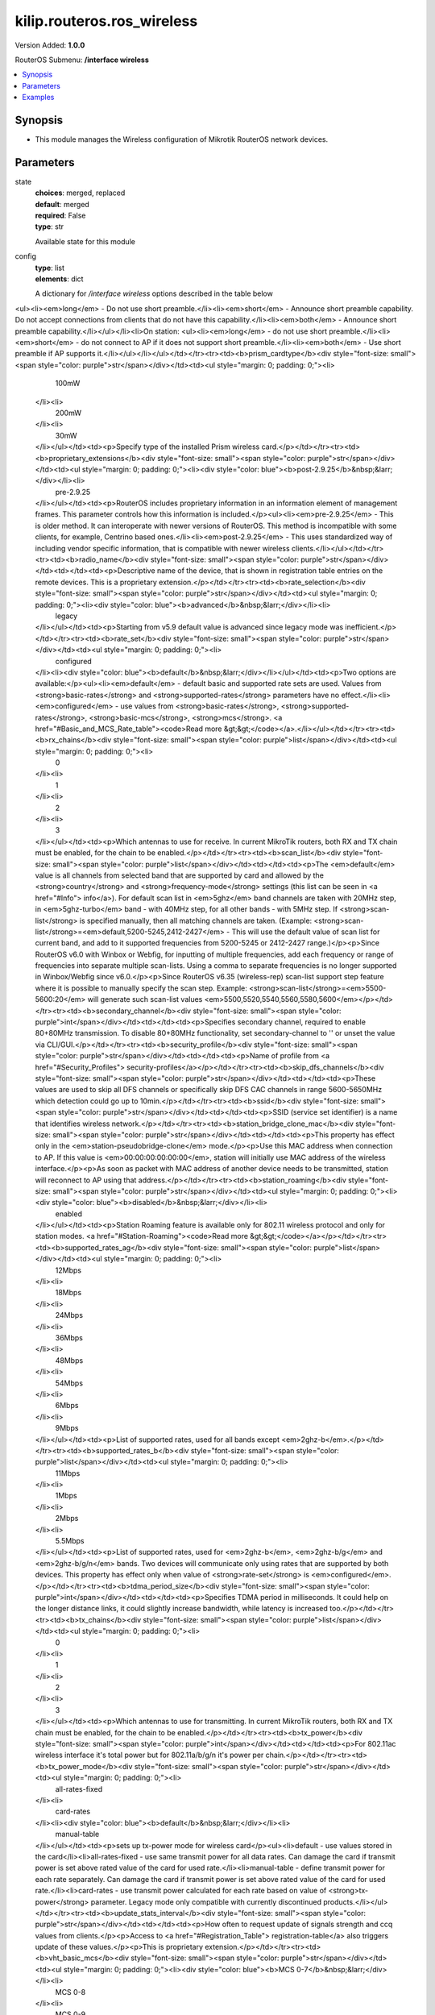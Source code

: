 .. _kilip.routeros.ros_wireless_module

********************************
kilip.routeros.ros_wireless
********************************

Version Added: **1.0.0**

RouterOS Submenu: **/interface wireless**

.. contents::
   :local:
   :depth: 1


Synopsis
--------
-  This module manages the Wireless configuration of Mikrotik RouterOS network devices.


Parameters
----------

state
  | **choices**: merged, replaced
  | **default**: merged
  | **required**: False
  | **type**: str
  Available state for this module

config
  | **type**: list
  | **elements**: dict
  A dictionary for `/interface wireless` options described in the table below

.. raw:: html

    <table border=0 cellpadding=0 class="documentation-table"><tr><th>Name</th><th>Choices/Default</th><th>Description</th></tr><tr><td><b>adaptive_noise_immunity</b><div style="font-size: small"><span style="color: purple">str</span></div></td><td><ul style="margin: 0; padding: 0;"><li>
                              ap-and-client-mode
                            </li><li>
                              client-mode
                            </li><li><div style="color: blue"><b>none</b>&nbsp;&larr;</div></li></ul></td><td><p>This property is only effective for cards based on Atheros chipset.</p></td></tr><tr><td><b>allow_sharedkey</b><div style="font-size: small"><span style="color: purple">str</span></div></td><td><ul style="margin: 0; padding: 0;"><li><div style="color: blue"><b>no</b>&nbsp;&larr;</div></li><li>
                              yes
                            </li></ul></td><td><p>Allow WEP Shared Key clients to connect. Note that no authentication is done for these clients (WEP Shared keys are not compared to anything) - they are just accepted at once (if access list allows that)</p></td></tr><tr><td><b>ampdu_priorities</b><div style="font-size: small"><span style="color: purple">list</span></div></td><td><ul style="margin: 0; padding: 0;"><li>
                              0
                            </li><li>
                              1
                            </li><li>
                              2
                            </li><li>
                              3
                            </li><li>
                              4
                            </li><li>
                              5
                            </li><li>
                              6
                            </li><li>
                              7
                            </li></ul></td><td><p>Frame priorities for which AMPDU sending (aggregating frames and sending using block acknowledgment) should get negotiated and used. Using AMPDUs will increase throughput, but may increase latency, therefore, may not be desirable for real-time traffic (voice, video). Due to this, by default AMPDUs are enabled only for best-effort traffic.</p></td></tr><tr><td><b>amsdu_limit</b><div style="font-size: small"><span style="color: purple">int</span></div></td><td></td><td><p>Max AMSDU that device is allowed to prepare when negotiated. AMSDU aggregation may significantly increase throughput especially for small frames, but may increase latency in case of packet loss due to retransmission of aggregated frame. Sending and receiving AMSDUs will also increase CPU usage.</p></td></tr><tr><td><b>amsdu_threshold</b><div style="font-size: small"><span style="color: purple">int</span></div></td><td></td><td><p>Max frame size to allow including in AMSDU.</p></td></tr><tr><td><b>antenna_gain</b><div style="font-size: small"><span style="color: purple">int</span></div></td><td></td><td><p>Antenna gain in dBi, used to calculate maximum transmit power according to <strong>country</strong> regulations.</p></td></tr><tr><td><b>antenna_mode</b><div style="font-size: small"><span style="color: purple">str</span></div></td><td><ul style="margin: 0; padding: 0;"><li>
                              ant-a
                            </li><li>
                              ant-b
                            </li><li>
                              rxa-txb
                            </li><li>
                              txa-rxb
                            </li></ul></td><td><p>Select antenna to use for transmitting and for receiving</p><ul><li><em>ant-a</em> - use only 'a' antenna</li><li><em>ant-b</em> - use only 'b' antenna</li><li><em>txa-rxb</em> - use antenna 'a' for transmitting, antenna 'b' for receiving</li><li><em>rxa-txb</em> - use antenna 'b' for transmitting, antenna 'a' for receiving</li></ul></td></tr><tr><td><b>area</b><div style="font-size: small"><span style="color: purple">str</span></div></td><td></td><td><p>Identifies group of wireless networks. This value is announced by AP, and can be matched in <a href="#Connect_List"> connect-list</a> by <strong>area-prefix</strong>. This is a proprietary extension.</p></td></tr><tr><td><b>arp</b><div style="font-size: small"><span style="color: purple">str</span></div></td><td><ul style="margin: 0; padding: 0;"><li>
                              disabled
                            </li><li><div style="color: blue"><b>enabled</b>&nbsp;&larr;</div></li><li>
                              proxy-arp
                            </li><li>
                              reply-only
                            </li></ul></td><td><p><a href="https://wiki.mikrotik.com/wiki/Manual:IP/ARP#ARP_Modes" title="Manual:IP/ARP"><code>Read more &gt;&gt;</code></a></p></td></tr><tr><td><b>arp_timeout</b><div style="font-size: small"><span style="color: purple">str</span></div></td><td></td><td><p>ARP timeout is time how long ARP record is kept in ARP table after no packets are received from IP. Value <strong>auto</strong> equals to the value of <strong>arp-timeout</strong> in <strong>/ip settings</strong>, default is 30s</p></td></tr><tr><td><b>band</b><div style="font-size: small"><span style="color: purple">str</span></div></td><td><ul style="margin: 0; padding: 0;"><li>
                              2ghz-b
                            </li><li>
                              2ghz-b/g
                            </li><li>
                              2ghz-b/g/n
                            </li><li>
                              2ghz-onlyg
                            </li><li>
                              2ghz-onlyn
                            </li><li>
                              5ghz-a
                            </li><li>
                              5ghz-a/n
                            </li><li>
                              5ghz-a/n/ac
                            </li><li>
                              5ghz-n/ac
                            </li><li>
                              5ghz-onlyac
                            </li><li>
                              5ghz-onlyn
                            </li></ul></td><td><p>Defines set of used data rates, channel frequencies and widths.</p></td></tr><tr><td><b>basic_rates_ag</b><div style="font-size: small"><span style="color: purple">str</span></div></td><td><ul style="margin: 0; padding: 0;"><li>
                              12Mbps
                            </li><li>
                              18Mbps
                            </li><li>
                              24Mbps
                            </li><li>
                              36Mbps
                            </li><li>
                              48Mbps
                            </li><li>
                              54Mbps
                            </li><li><div style="color: blue"><b>6Mbps</b>&nbsp;&larr;</div></li><li>
                              9Mbps
                            </li></ul></td><td><p>Similar to the <strong>basic-rates-b</strong> property, but used for 5ghz, 5ghz-10mhz, 5ghz-5mhz, 5ghz-turbo, 2.4ghz-b/g, 2.4ghz-onlyg, 2ghz-10mhz, 2ghz-5mhz and 2.4ghz-g-turbo bands.</p></td></tr><tr><td><b>basic_rates_b</b><div style="font-size: small"><span style="color: purple">str</span></div></td><td><ul style="margin: 0; padding: 0;"><li>
                              11Mbps
                            </li><li><div style="color: blue"><b>1Mbps</b>&nbsp;&larr;</div></li><li>
                              2Mbps
                            </li><li>
                              5.5Mbps
                            </li></ul></td><td><p>List of basic rates, used for 2.4ghz-b, 2.4ghz-b/g and 2.4ghz-onlyg bands.</p><p>Client will connect to AP only if it supports all basic rates announced by the AP. AP will establish WDS link only if it supports all basic rates of the other AP.</p><p>This property has effect only in AP modes, and when value of <strong>rate-set</strong> is configured.</p></td></tr><tr><td><b>bridge_mode</b><div style="font-size: small"><span style="color: purple">str</span></div></td><td><ul style="margin: 0; padding: 0;"><li>
                              disabled
                            </li><li><div style="color: blue"><b>enabled</b>&nbsp;&larr;</div></li></ul></td><td><p>Allows to use station-bridge mode. <a href="https://wiki.mikrotik.com/wiki/Manual:Wireless_Station_Modes#Mode_station-bridge" title="Manual:Wireless Station Modes"><code>Read more &gt;&gt;</code></a></p></td></tr><tr><td><b>burst_time</b><div style="font-size: small"><span style="color: purple">int</span></div></td><td></td><td><p>Time in microseconds which will be used to send data without stopping. Note that no other wireless cards in that network will be able to transmit data during burst-time microseconds. This setting is available only for AR5000, AR5001X, and AR5001X+ chipset based cards.</p></td></tr><tr><td><b>channel_width</b><div style="font-size: small"><span style="color: purple">str</span></div></td><td><ul style="margin: 0; padding: 0;"><li>
                              10mhz
                            </li><li>
                              20/40/80/160mhz-Ceeeeeee
                            </li><li>
                              20/40/80/160mhz-XXXXXXXX
                            </li><li>
                              20/40/80/160mhz-eCeeeeee
                            </li><li>
                              20/40/80/160mhz-eeCeeeee
                            </li><li>
                              20/40/80/160mhz-eeeCeeee
                            </li><li>
                              20/40/80/160mhz-eeeeCeee
                            </li><li>
                              20/40/80/160mhz-eeeeeCee
                            </li><li>
                              20/40/80/160mhz-eeeeeeCe
                            </li><li>
                              20/40/80/160mhz-eeeeeeeC
                            </li><li>
                              20/40/80mhz-Ceee
                            </li><li>
                              20/40/80mhz-XXXX
                            </li><li>
                              20/40/80mhz-eCee
                            </li><li>
                              20/40/80mhz-eeCe
                            </li><li>
                              20/40/80mhz-eeeC
                            </li><li>
                              20/40mhz-Ce
                            </li><li>
                              20/40mhz-XX
                            </li><li>
                              20/40mhz-eC
                            </li><li><div style="color: blue"><b>20mhz</b>&nbsp;&larr;</div></li><li>
                              40mhz-turbo
                            </li><li>
                              5mhz
                            </li></ul></td><td><p>Use of extension channels (e.g. Ce, eC etc) allows additional 20MHz extension channels and if it should be located below or above the control (main) channel. Extension channel allows 802.11n devices to use up to 40MHz (802.11ac up to 160MHz) of spectrum in total thus increasing max throughput. Channel widths with XX and XXXX extensions automatically scan for a less crowded control channel frequency based on the number of concurrent devices running in every frequency and chooses the '''C''' - Control channel frequency automatically.</p></td></tr><tr><td><b>comment</b><div style="font-size: small"><span style="color: purple">str</span></div></td><td></td><td><p>Short description of the interface</p></td></tr><tr><td><b>compression</b><div style="font-size: small"><span style="color: purple">str</span></div></td><td><ul style="margin: 0; padding: 0;"><li><div style="color: blue"><b>no</b>&nbsp;&larr;</div></li><li>
                              yes
                            </li></ul></td><td><p>Setting this property to <em>yes</em> will allow the use of the hardware compression. Wireless interface must have support for hardware compression. Connections with devices that do not use compression will still work.</p></td></tr><tr><td><b>country</b><div style="font-size: small"><span style="color: purple">str</span></div></td><td></td><td><p>Limits available bands, frequencies and maximum transmit power for each frequency. Also specifies default value of <strong>scan-list</strong>. Value <em>no_country_set</em> is an FCC compliant set of channels.</p></td></tr><tr><td><b>default_ap_tx_limit</b><div style="font-size: small"><span style="color: purple">int</span></div></td><td></td><td><p>This is the value of <strong>ap-tx-limit</strong> for clients that do not match any entry in the <a href="#Access_List"> access-list</a>. 0 means no limit.</p></td></tr><tr><td><b>default_authentication</b><div style="font-size: small"><span style="color: purple">str</span></div></td><td><ul style="margin: 0; padding: 0;"><li>
                              no
                            </li><li><div style="color: blue"><b>yes</b>&nbsp;&larr;</div></li></ul></td><td><p>For AP mode, this is the value of <strong>authentication</strong> for clients that do not match any entry in the <a href="#Access_List"> access-list</a>. For station mode, this is the value of <strong>connect</strong> for APs that do not match any entry in the <a href="#Connect_List"> connect-list</a></p></td></tr><tr><td><b>default_client_tx_limit</b><div style="font-size: small"><span style="color: purple">int</span></div></td><td></td><td><p>This is the value of <strong>client-tx-limit</strong> for clients that do not match any entry in the <a href="#Access_List"> access-list</a>. 0 means no limit</p></td></tr><tr><td><b>default_forwarding</b><div style="font-size: small"><span style="color: purple">str</span></div></td><td><ul style="margin: 0; padding: 0;"><li>
                              no
                            </li><li><div style="color: blue"><b>yes</b>&nbsp;&larr;</div></li></ul></td><td><p>This is the value of <strong>forwarding</strong> for clients that do not match any entry in the <a href="#Access_List"> access-list</a></p></td></tr><tr><td><b>disable_running_check</b><div style="font-size: small"><span style="color: purple">str</span></div></td><td><ul style="margin: 0; padding: 0;"><li><div style="color: blue"><b>no</b>&nbsp;&larr;</div></li><li>
                              yes
                            </li></ul></td><td><p>When set to <strong>yes</strong> interface will always have running flag. If value is set to <strong>no'</strong>, the router determines whether the card is up and running - for AP one or more clients have to be registered to it, for station, it should be connected to an AP.</p></td></tr><tr><td><b>disabled</b><div style="font-size: small"><span style="color: purple">str</span></div></td><td><ul style="margin: 0; padding: 0;"><li>
                              no
                            </li><li><div style="color: blue"><b>yes</b>&nbsp;&larr;</div></li></ul></td><td><p>Whether interface is disabled</p></td></tr><tr><td><b>disconnect_timeout</b><div style="font-size: small"><span style="color: purple">str</span></div></td><td></td><td><p>This interval is measured from third sending failure on the lowest data rate. At this point 3 * (<strong>hw-retries</strong> + 1) frame transmits on the lowest data rate had failed. During <strong>disconnect-timeout</strong> packet transmission will be retried with <strong>on-fail-retry-time</strong> interval. If no frame can be transmitted successfully during <strong>disconnect-timeout</strong>, the connection is closed, and this event is logged as 'extensive data loss'. Successful frame transmission resets this timer.</p></td></tr><tr><td><b>distance</b><div style="font-size: small"><span style="color: purple">int</span></div></td><td></td><td><p>How long to wait for confirmation of unicast frames (<strong>ACKs</strong>) before considering transmission unsuccessful, or in short <strong>ACK-Timeout</strong>. Distance value has these behaviors:</p><ul><li><em>Dynamic</em> - causes AP to detect and use the smallest timeout that works with all connected clients.</li><li><em>Indoor</em> - uses the default ACK timeout value that the hardware chip manufacturer has set.</li><li><em>Number</em> - uses the input value in formula: ACK-timeout = ((<strong>distance</strong> * 1000) + 299) / 300 us;</li></ul><p>Acknowledgments are not used in Nstreme/NV2 protocols.</p></td></tr><tr><td><b>frame_lifetime</b><div style="font-size: small"><span style="color: purple">int</span></div></td><td></td><td><p>Discard frames that have been queued for sending longer than <strong>frame-lifetime</strong>. By default, when value of this property is 0, frames are discarded only after connection is closed.</p></td></tr><tr><td><b>frequency</b><div style="font-size: small"><span style="color: purple">int</span></div></td><td></td><td><p>Channel frequency value in MHz on which AP will operate.</p><p>Allowed values depend on the selected band, and are restricted by <strong>country</strong> setting and wireless card capabilities. This setting has <strong>no effect</strong> if interface is in any of <strong>station</strong> modes, or in <em>wds-slave</em> mode, or if DFS is active.</p><p><em>Note</em>: If using mode 'superchannel', any frequency supported by the card will be accepted, but on the RouterOS client, any non-standard frequency must be configured in the <a href="#scan-list"> scan-list</a>, otherwise it will not be scanning in non-standard range. In Winbox, scanlist frequencies are in <em>bold</em>, any other frequency means the clients will need scan-list configured.</p></td></tr><tr><td><b>frequency_mode</b><div style="font-size: small"><span style="color: purple">str</span></div></td><td><ul style="margin: 0; padding: 0;"><li>
                              manual-txpower
                            </li><li><div style="color: blue"><b>regulatory-domain</b>&nbsp;&larr;</div></li><li>
                              superchannel
                            </li></ul></td><td><p>Three frequency modes are available:</p><ul><li><em>regulatory-domain</em> - Limit available channels and maximum transmit power for each channel according to the value of <strong>country</strong></li><li><em>manual-txpower</em> - Same as above, but do not limit maximum transmit power.</li><li><em>superchannel</em> - Conformance Testing Mode. Allow all channels supported by the card.</li></ul><p>List of available channels for each band can be seen in <strong>/interface wireless info allowed-channels</strong>. This mode allows you to test wireless channels outside the default scan-list and/or regulatory domain. This mode should only be used in controlled environments, or if you have special permission to use it in your region. Before v4.3 this was called Custom Frequency Upgrade, or Superchannel. Since RouterOS v4.3 this mode is available without special key upgrades to all installations.</p></td></tr><tr><td><b>frequency_offset</b><div style="font-size: small"><span style="color: purple">int</span></div></td><td></td><td><p>Allows to specify offset if the used wireless card operates at a different frequency than is shown in RouterOS, in case a frequency converter is used in the card. So if your card works at 4000MHz but RouterOS shows 5000MHz, set offset to 1000MHz and it will be displayed correctly. The value is in MHz and can be positive or negative.</p></td></tr><tr><td><b>guard_interval</b><div style="font-size: small"><span style="color: purple">str</span></div></td><td><ul style="margin: 0; padding: 0;"><li><div style="color: blue"><b>any</b>&nbsp;&larr;</div></li><li>
                              long
                            </li></ul></td><td><p>Whether to allow use of short guard interval (refer to 802.11n MCS specification to see how this may affect throughput). 'any' will use either short or long, depending on data rate, 'long' will use long.</p></td></tr><tr><td><b>hide_ssid</b><div style="font-size: small"><span style="color: purple">str</span></div></td><td><ul style="margin: 0; padding: 0;"><li><div style="color: blue"><b>no</b>&nbsp;&larr;</div></li><li>
                              yes
                            </li></ul></td><td><ul><li><em>yes</em> - AP does not include SSID in the beacon frames, and does not reply to probe requests that have broadcast SSID.</li><li><em>no</em> - AP includes SSID in the beacon frames, and replies to probe requests that have broadcast SSID.</li></ul><p>This property has an effect only in AP mode. Setting it to <em>yes</em> can remove this network from the list of wireless networks that are shown by some client software. Changing this setting does not improve the security of the wireless network, because SSID is included in other frames sent by the AP.</p></td></tr><tr><td><b>ht_basic_mcs</b><div style="font-size: small"><span style="color: purple">list</span></div></td><td><ul style="margin: 0; padding: 0;"><li>
                              mcs-0
                            </li><li>
                              mcs-1
                            </li><li>
                              mcs-10
                            </li><li>
                              mcs-11
                            </li><li>
                              mcs-12
                            </li><li>
                              mcs-13
                            </li><li>
                              mcs-14
                            </li><li>
                              mcs-15
                            </li><li>
                              mcs-16
                            </li><li>
                              mcs-17
                            </li><li>
                              mcs-18
                            </li><li>
                              mcs-19
                            </li><li>
                              mcs-2
                            </li><li>
                              mcs-20
                            </li><li>
                              mcs-21
                            </li><li>
                              mcs-22
                            </li><li>
                              mcs-23
                            </li><li>
                              mcs-3
                            </li><li>
                              mcs-4
                            </li><li>
                              mcs-5
                            </li><li>
                              mcs-6
                            </li><li>
                              mcs-7
                            </li><li>
                              mcs-8
                            </li><li>
                              mcs-9
                            </li></ul></td><td><p><a href="http://en.wikipedia.org/wiki/IEEE_802.11n-2009#Data_rates">Modulation and Coding Schemes</a> that every connecting client must support. Refer to 802.11n for MCS specification.</p></td></tr><tr><td><b>ht_supported_mcs</b><div style="font-size: small"><span style="color: purple">list</span></div></td><td><ul style="margin: 0; padding: 0;"><li>
                              mcs-0
                            </li><li>
                              mcs-1
                            </li><li>
                              mcs-10
                            </li><li>
                              mcs-11
                            </li><li>
                              mcs-12
                            </li><li>
                              mcs-13
                            </li><li>
                              mcs-14
                            </li><li>
                              mcs-15
                            </li><li>
                              mcs-16
                            </li><li>
                              mcs-17
                            </li><li>
                              mcs-18
                            </li><li>
                              mcs-19
                            </li><li>
                              mcs-2
                            </li><li>
                              mcs-20
                            </li><li>
                              mcs-21
                            </li><li>
                              mcs-22
                            </li><li>
                              mcs-23
                            </li><li>
                              mcs-3
                            </li><li>
                              mcs-4
                            </li><li>
                              mcs-5
                            </li><li>
                              mcs-6
                            </li><li>
                              mcs-7
                            </li><li>
                              mcs-8
                            </li><li>
                              mcs-9
                            </li></ul></td><td><p><a href="http://en.wikipedia.org/wiki/IEEE_802.11n-2009#Data_rates">Modulation and Coding Schemes</a> that this device advertises as supported. Refer to 802.11n for MCS specification.</p></td></tr><tr><td><b>hw_fragmentation_threshold</b><div style="font-size: small"><span style="color: purple">int</span></div></td><td></td><td><p>Specifies maximum fragment size in bytes when transmitted over the wireless medium. 802.11 standard packet (MSDU in 802.11 terminologies) fragmentation allows packets to be fragmented before transmitting over a wireless medium to increase the probability of successful transmission (only fragments that did not transmit correctly are retransmitted). Note that transmission of a fragmented packet is less efficient than transmitting unfragmented packet because of protocol overhead and increased resource usage at both - transmitting and receiving party.</p></td></tr><tr><td><b>hw_protection_mode</b><div style="font-size: small"><span style="color: purple">str</span></div></td><td><ul style="margin: 0; padding: 0;"><li>
                              cts-to-self
                            </li><li><div style="color: blue"><b>none</b>&nbsp;&larr;</div></li><li>
                              rts-cts
                            </li></ul></td><td><p>Frame protection support property <a href="#Frame_protection_support_.28RTS.2FCTS.29"><code>read more &gt;&gt;</code></a></p></td></tr><tr><td><b>hw_protection_threshold</b><div style="font-size: small"><span style="color: purple">int</span></div></td><td></td><td><p>Frame protection support property<a href="#Frame_protection_support_.28RTS.2FCTS.29"><code>read more &gt;&gt;</code></a></p></td></tr><tr><td><b>hw_retries</b><div style="font-size: small"><span style="color: purple">int</span></div></td><td></td><td><p>Number of times sending frame is retried without considering it a transmission failure. Data-rate is decreased upon failure and the frame is sent again. Three sequential failures on the lowest supported rate suspend transmission to this destination for the duration of <strong>on-fail-retry-time</strong>. After that, the frame is sent again. The frame is being retransmitted until transmission success, or until the client is disconnected after <strong>disconnect-timeout</strong>. The frame can be discarded during this time if <strong>frame-lifetime</strong> is exceeded.</p></td></tr><tr><td><b>installation</b><div style="font-size: small"><span style="color: purple">str</span></div></td><td><ul style="margin: 0; padding: 0;"><li><div style="color: blue"><b>any</b>&nbsp;&larr;</div></li><li>
                              indoor
                            </li><li>
                              outdoor
                            </li></ul></td><td><p>Adjusts scan-list to use indoor, outdoor or all frequencies for the country that is set.</p></td></tr><tr><td><b>interworking_profile</b><div style="font-size: small"><span style="color: purple">str</span></div></td><td><ul style="margin: 0; padding: 0;"><li><div style="color: blue"><b>disabled</b>&nbsp;&larr;</div></li><li>
                              enabled
                            </li></ul></td><td></td></tr><tr><td><b>keepalive_frames</b><div style="font-size: small"><span style="color: purple">str</span></div></td><td><ul style="margin: 0; padding: 0;"><li>
                              disabled
                            </li><li><div style="color: blue"><b>enabled</b>&nbsp;&larr;</div></li></ul></td><td><p>Applies only if wireless interface is in mode=<strong>ap-bridge</strong>. If a client has not communicated for around 20 seconds, AP sends a 'keepalive-frame'.<br /><strong>Note</strong>, disabling the feature can lead to 'ghost' clients in registration-table.</p></td></tr><tr><td><b>l2mtu</b><div style="font-size: small"><span style="color: purple">int</span></div></td><td></td><td></td></tr><tr><td><b>mac_address</b><div style="font-size: small"><span style="color: purple">str</span></div></td><td></td><td></td></tr><tr><td><b>master_interface</b><div style="font-size: small"><span style="color: purple">str</span></div></td><td></td><td><p>Name of wireless interface that has <em>virtual-ap</em> capability. <a href="/index.php?title=Virtual_AP&amp;action=edit&amp;redlink=1" title="Virtual AP (page does not exist)">Virtual AP</a> interface will only work if master interface is in <em>ap-bridge</em>, <em>bridge</em>, <em>station</em> or <em>wds-slave</em> mode. This property is only for virtual AP interfaces.</p></td></tr><tr><td><b>max_station_count</b><div style="font-size: small"><span style="color: purple">int</span></div></td><td></td><td><p>Maximum number of associated clients. WDS links also count toward this limit.</p></td></tr><tr><td><b>mode</b><div style="font-size: small"><span style="color: purple">str</span></div></td><td><ul style="margin: 0; padding: 0;"><li>
                              alignment-only
                            </li><li>
                              ap-bridge
                            </li><li>
                              bridge
                            </li><li>
                              nstreme-dual-slave
                            </li><li><div style="color: blue"><b>station</b>&nbsp;&larr;</div></li><li>
                              station-bridge
                            </li><li>
                              station-pseudobridge
                            </li><li>
                              station-pseudobridge-clone
                            </li><li>
                              station-wds
                            </li><li>
                              wds-slave
                            </li></ul></td><td><p>Selection between different station and access point (AP) modes.</p><p><a href="https://wiki.mikrotik.com/wiki/Manual:Wireless_Station_Modes" title="Manual:Wireless Station Modes">Station modes</a>:</p><ul><li><em>station</em> - Basic station mode. Find and connect to acceptable AP.</li><li><em>station-wds</em> - Same as <em>station</em>, but create WDS link with AP, using proprietary extension. AP configuration has to allow WDS links with this device. Note that this mode does not use entries in <a href="/index.php?title=Wds&amp;action=edit&amp;redlink=1" title="Wds (page does not exist)">wds</a>.</li><li><em>station-pseudobridge</em> - Same as <em>station</em>, but additionally perform MAC address translation of all traffic. Allows interface to be bridged.</li><li><em>station-pseudobridge-clone</em> - Same as <em>station-pseudobridge</em>, but use <strong>station-bridge-clone-mac</strong> address to connect to AP.</li></ul><p>AP modes:</p><ul><li><em>ap-bridge</em> - Basic access point mode.</li><li><em>bridge</em> - Same as <em>ap-bridge</em>, but limited to one associated client.</li><li><em>wds-slave</em> - Same as <em>ap-bridge</em>, but scan for AP with the same <strong>ssid</strong> and establishes WDS link. If this link is lost or cannot be established, then continue scanning. If <strong>dfs-mode</strong> is <em>radar-detect</em>, then APs with enabled <strong>hide-ssid</strong> will not be found during scanning.</li></ul><p>Special modes:</p><ul><li><em>alignment-only</em> - Put the interface in a continuous transmit mode that is used for aiming the remote antenna.</li><li><em>nstreme-dual-slave</em> - allow this interface to be used in nstreme-dual setup.</li></ul><p>MAC address translation in <strong>pseudobridge</strong> modes works by inspecting packets and building a table of corresponding IP and MAC addresses. All packets are sent to AP with the MAC address used by pseudobridge, and MAC addresses of received packets are restored from the address translation table. There is a single entry in the address translation table for all non-IP packets, hence more than one host in the bridged network cannot reliably use non-IP protocols. Note: Currently IPv6 doesn't work over Pseudobridge</p></td></tr><tr><td><b>mtu</b><div style="font-size: small"><span style="color: purple">int</span></div></td><td></td><td></td></tr><tr><td><b>multicast_buffering</b><div style="font-size: small"><span style="color: purple">str</span></div></td><td><ul style="margin: 0; padding: 0;"><li>
                              disabled
                            </li><li><div style="color: blue"><b>enabled</b>&nbsp;&larr;</div></li></ul></td><td><p>For a client that has power saving, buffer multicast packets until next beacon time. A client should wake up to receive a beacon, by receiving beacon it sees that there are multicast packets pending, and it should wait for multicast packets to be sent.</p></td></tr><tr><td><b>multicast_helper</b><div style="font-size: small"><span style="color: purple">str</span></div></td><td><ul style="margin: 0; padding: 0;"><li><div style="color: blue"><b>default</b>&nbsp;&larr;</div></li><li>
                              disabled
                            </li><li>
                              full
                            </li></ul></td><td><p>When set to <strong>full</strong>, multicast packets will be sent with a unicast destination MAC address, resolving <a href="https://wiki.mikrotik.com/wiki/Manual:Multicast_detailed_example#Multicast_and_Wireless" title="Manual:Multicast detailed example"> multicast problem</a> on the wireless link. This option should be enabled only on the access point, clients should be configured in <strong>station-bridge</strong> mode. Available starting from v5.15.</p><ul><li>disabled - disables the helper and sends multicast packets with multicast destination MAC addresses</li><li>full - all multicast packet mac address are changed to unicast mac addresses prior sending them out</li><li>default - default choice that currently is set to <em>disabled</em>. Value can be changed in future releases.</li></ul></td></tr><tr><td><b>name</b><div style="font-size: small"><span style="color: purple">str</span></div></td><td></td><td><p>name of the interface</p></td></tr><tr><td><b>noise_floor_threshold</b><div style="font-size: small"><span style="color: purple">str</span></div></td><td></td><td><p>For advanced use only, as it can badly affect the performance of the interface. It is possible to manually set noise floor threshold value. By default, it is dynamically calculated. This property also affects received signal strength. This property is only effective on non-AC chips.</p></td></tr><tr><td><b>nv2_cell_radius</b><div style="font-size: small"><span style="color: purple">int</span></div></td><td></td><td><p>Setting affects the size of contention time slot that AP allocates for clients to initiate connection and also size of time slots used for estimating distance to client. When setting is too small, clients that are farther away may have trouble connecting and/or disconnect with 'ranging timeout' error. Although during normal operation the effect of this setting should be negligible, in order to maintain maximum performance, it is advised to not increase this setting if not necessary, so AP is not reserving time that is actually never used, but instead allocates it for actual data transfer.</p><ul><li>on AP: distance to farthest client in km</li><li>on station: no effect</li></ul></td></tr><tr><td><b>nv2_noise_floor_offset</b><div style="font-size: small"><span style="color: purple">str</span></div></td><td></td><td></td></tr><tr><td><b>nv2_preshared_key</b><div style="font-size: small"><span style="color: purple">str</span></div></td><td></td><td></td></tr><tr><td><b>nv2_qos</b><div style="font-size: small"><span style="color: purple">str</span></div></td><td><ul style="margin: 0; padding: 0;"><li><div style="color: blue"><b>default</b>&nbsp;&larr;</div></li><li>
                              frame-priority
                            </li></ul></td><td><p>Sets the packet priority mechanism, firstly data from high priority queue is sent, then lower queue priority data until 0 queue priority is reached. When link is full with high priority queue data, lower priority data is not sent. Use it very carefully, setting works on AP</p><ul><li><strong>frame-priority</strong> - manual setting that can be tuned with Mangle rules.</li><li><strong>default</strong> - default setting where small packets receive priority for best latency</li></ul></td></tr><tr><td><b>nv2_queue_count</b><div style="font-size: small"><span style="color: purple">int</span></div></td><td></td><td></td></tr><tr><td><b>nv2_security</b><div style="font-size: small"><span style="color: purple">str</span></div></td><td><ul style="margin: 0; padding: 0;"><li><div style="color: blue"><b>disabled</b>&nbsp;&larr;</div></li><li>
                              enabled
                            </li></ul></td><td></td></tr><tr><td><b>on_fail_retry_time</b><div style="font-size: small"><span style="color: purple">str</span></div></td><td></td><td><p>After third sending failure on the lowest data rate, wait for specified time interval before retrying.</p></td></tr><tr><td><b>periodic_calibration</b><div style="font-size: small"><span style="color: purple">str</span></div></td><td><ul style="margin: 0; padding: 0;"><li><div style="color: blue"><b>default</b>&nbsp;&larr;</div></li><li>
                              disabled
                            </li><li>
                              enabled
                            </li></ul></td><td><p>Setting <em>default</em> enables periodic calibration if <a href="#Info"> info</a><strong>default-periodic-calibration</strong> property is <em>enabled</em>. Value of that property depends on the type of wireless card. This property is only effective for cards based on Atheros chipset.</p></td></tr><tr><td><b>periodic_calibration_interval</b><div style="font-size: small"><span style="color: purple">int</span></div></td><td></td><td><p>This property is only effective for cards based on Atheros chipset.</p></td></tr><tr><td><b>preamble_mode</b><div style="font-size: small"><span style="color: purple">str</span></div></td><td><ul style="margin: 0; padding: 0;"><li><div style="color: blue"><b>both</b>&nbsp;&larr;</div></li><li>
                              long
                            </li><li>
                              short
                            </li></ul></td><td><p>Short preamble mode is an option of 802.11b standard that reduces per-frame overhead.</p><ul><li>On AP: 
<ul><li><em>long</em> - Do not use short preamble.</li><li><em>short</em> - Announce short preamble capability. Do not accept connections from clients that do not have this capability.</li><li><em>both</em> - Announce short preamble capability.</li></ul></li><li>On station: 
<ul><li><em>long</em> - do not use short preamble.</li><li><em>short</em> - do not connect to AP if it does not support short preamble.</li><li><em>both</em> - Use short preamble if AP supports it.</li></ul></li></ul></td></tr><tr><td><b>prism_cardtype</b><div style="font-size: small"><span style="color: purple">str</span></div></td><td><ul style="margin: 0; padding: 0;"><li>
                              100mW
                            </li><li>
                              200mW
                            </li><li>
                              30mW
                            </li></ul></td><td><p>Specify type of the installed Prism wireless card.</p></td></tr><tr><td><b>proprietary_extensions</b><div style="font-size: small"><span style="color: purple">str</span></div></td><td><ul style="margin: 0; padding: 0;"><li><div style="color: blue"><b>post-2.9.25</b>&nbsp;&larr;</div></li><li>
                              pre-2.9.25
                            </li></ul></td><td><p>RouterOS includes proprietary information in an information element of management frames. This parameter controls how this information is included.</p><ul><li><em>pre-2.9.25</em> - This is older method. It can interoperate with newer versions of RouterOS. This method is incompatible with some clients, for example, Centrino based ones.</li><li><em>post-2.9.25</em> - This uses standardized way of including vendor specific information, that is compatible with newer wireless clients.</li></ul></td></tr><tr><td><b>radio_name</b><div style="font-size: small"><span style="color: purple">str</span></div></td><td></td><td><p>Descriptive name of the device, that is shown in registration table entries on the remote devices. This is a proprietary extension.</p></td></tr><tr><td><b>rate_selection</b><div style="font-size: small"><span style="color: purple">str</span></div></td><td><ul style="margin: 0; padding: 0;"><li><div style="color: blue"><b>advanced</b>&nbsp;&larr;</div></li><li>
                              legacy
                            </li></ul></td><td><p>Starting from v5.9 default value is advanced since legacy mode was inefficient.</p></td></tr><tr><td><b>rate_set</b><div style="font-size: small"><span style="color: purple">str</span></div></td><td><ul style="margin: 0; padding: 0;"><li>
                              configured
                            </li><li><div style="color: blue"><b>default</b>&nbsp;&larr;</div></li></ul></td><td><p>Two options are available:</p><ul><li><em>default</em> - default basic and supported rate sets are used. Values from <strong>basic-rates</strong> and <strong>supported-rates</strong> parameters have no effect.</li><li><em>configured</em> - use values from <strong>basic-rates</strong>, <strong>supported-rates</strong>, <strong>basic-mcs</strong>, <strong>mcs</strong>. <a href="#Basic_and_MCS_Rate_table"><code>Read more &gt;&gt;</code></a>.</li></ul></td></tr><tr><td><b>rx_chains</b><div style="font-size: small"><span style="color: purple">list</span></div></td><td><ul style="margin: 0; padding: 0;"><li>
                              0
                            </li><li>
                              1
                            </li><li>
                              2
                            </li><li>
                              3
                            </li></ul></td><td><p>Which antennas to use for receive. In current MikroTik routers, both RX and TX chain must be enabled, for the chain to be enabled.</p></td></tr><tr><td><b>scan_list</b><div style="font-size: small"><span style="color: purple">list</span></div></td><td></td><td><p>The <em>default</em> value is all channels from selected band that are supported by card and allowed by the <strong>country</strong> and <strong>frequency-mode</strong> settings (this list can be seen in <a href="#Info"> info</a>). For default scan list in <em>5ghz</em> band channels are taken with 20MHz step, in <em>5ghz-turbo</em> band - with 40MHz step, for all other bands - with 5MHz step. If <strong>scan-list</strong> is specified manually, then all matching channels are taken. (Example: <strong>scan-list</strong>=<em>default,5200-5245,2412-2427</em> - This will use the default value of scan list for current band, and add to it supported frequencies from 5200-5245 or 2412-2427 range.)</p><p>Since RouterOS v6.0 with Winbox or Webfig, for inputting of multiple frequencies, add each frequency or range of frequencies into separate multiple scan-lists. Using a comma to separate frequencies is no longer supported in Winbox/Webfig since v6.0.</p><p>Since RouterOS v6.35 (wireless-rep) scan-list support step feature where it is possible to manually specify the scan step. Example: <strong>scan-list</strong>=<em>5500-5600:20</em> will generate such scan-list values <em>5500,5520,5540,5560,5580,5600</em></p></td></tr><tr><td><b>secondary_channel</b><div style="font-size: small"><span style="color: purple">int</span></div></td><td></td><td><p>Specifies secondary channel, required to enable 80+80MHz transmission. To disable 80+80MHz functionality, set secondary-channel to '' or unset the value via CLI/GUI.</p></td></tr><tr><td><b>security_profile</b><div style="font-size: small"><span style="color: purple">str</span></div></td><td></td><td><p>Name of profile from <a href="#Security_Profiles"> security-profiles</a></p></td></tr><tr><td><b>skip_dfs_channels</b><div style="font-size: small"><span style="color: purple">str</span></div></td><td></td><td><p>These values are used to skip all DFS channels or specifically skip DFS CAC channels in range 5600-5650MHz which detection could go up to 10min.</p></td></tr><tr><td><b>ssid</b><div style="font-size: small"><span style="color: purple">str</span></div></td><td></td><td><p>SSID (service set identifier) is a name that identifies wireless network.</p></td></tr><tr><td><b>station_bridge_clone_mac</b><div style="font-size: small"><span style="color: purple">str</span></div></td><td></td><td><p>This property has effect only in the <em>station-pseudobridge-clone</em> mode.</p><p>Use this MAC address when connection to AP. If this value is <em>00:00:00:00:00:00</em>, station will initially use MAC address of the wireless interface.</p><p>As soon as packet with MAC address of another device needs to be transmitted, station will reconnect to AP using that address.</p></td></tr><tr><td><b>station_roaming</b><div style="font-size: small"><span style="color: purple">str</span></div></td><td><ul style="margin: 0; padding: 0;"><li><div style="color: blue"><b>disabled</b>&nbsp;&larr;</div></li><li>
                              enabled
                            </li></ul></td><td><p>Station Roaming feature is available only for 802.11 wireless protocol and only for station modes. <a href="#Station-Roaming"><code>Read more &gt;&gt;</code></a></p></td></tr><tr><td><b>supported_rates_ag</b><div style="font-size: small"><span style="color: purple">list</span></div></td><td><ul style="margin: 0; padding: 0;"><li>
                              12Mbps
                            </li><li>
                              18Mbps
                            </li><li>
                              24Mbps
                            </li><li>
                              36Mbps
                            </li><li>
                              48Mbps
                            </li><li>
                              54Mbps
                            </li><li>
                              6Mbps
                            </li><li>
                              9Mbps
                            </li></ul></td><td><p>List of supported rates, used for all bands except <em>2ghz-b</em>.</p></td></tr><tr><td><b>supported_rates_b</b><div style="font-size: small"><span style="color: purple">list</span></div></td><td><ul style="margin: 0; padding: 0;"><li>
                              11Mbps
                            </li><li>
                              1Mbps
                            </li><li>
                              2Mbps
                            </li><li>
                              5.5Mbps
                            </li></ul></td><td><p>List of supported rates, used for <em>2ghz-b</em>, <em>2ghz-b/g</em> and <em>2ghz-b/g/n</em> bands. Two devices will communicate only using rates that are supported by both devices. This property has effect only when value of <strong>rate-set</strong> is <em>configured</em>.</p></td></tr><tr><td><b>tdma_period_size</b><div style="font-size: small"><span style="color: purple">int</span></div></td><td></td><td><p>Specifies TDMA period in milliseconds. It could help on the longer distance links, it could slightly increase bandwidth, while latency is increased too.</p></td></tr><tr><td><b>tx_chains</b><div style="font-size: small"><span style="color: purple">list</span></div></td><td><ul style="margin: 0; padding: 0;"><li>
                              0
                            </li><li>
                              1
                            </li><li>
                              2
                            </li><li>
                              3
                            </li></ul></td><td><p>Which antennas to use for transmitting. In current MikroTik routers, both RX and TX chain must be enabled, for the chain to be enabled.</p></td></tr><tr><td><b>tx_power</b><div style="font-size: small"><span style="color: purple">int</span></div></td><td></td><td><p>For 802.11ac wireless interface it's total power but for 802.11a/b/g/n it's power per chain.</p></td></tr><tr><td><b>tx_power_mode</b><div style="font-size: small"><span style="color: purple">str</span></div></td><td><ul style="margin: 0; padding: 0;"><li>
                              all-rates-fixed
                            </li><li>
                              card-rates
                            </li><li><div style="color: blue"><b>default</b>&nbsp;&larr;</div></li><li>
                              manual-table
                            </li></ul></td><td><p>sets up tx-power mode for wireless card</p><ul><li>default - use values stored in the card</li><li>all-rates-fixed - use same transmit power for all data rates. Can damage the card if transmit power is set above rated value of the card for used rate.</li><li>manual-table - define transmit power for each rate separately. Can damage the card if transmit power is set above rated value of the card for used rate.</li><li>card-rates - use transmit power calculated for each rate based on value of <strong>tx-power</strong> parameter. Legacy mode only compatible with currently discontinued products.</li></ul></td></tr><tr><td><b>update_stats_interval</b><div style="font-size: small"><span style="color: purple">str</span></div></td><td></td><td><p>How often to request update of signals strength and ccq values from clients.</p><p>Access to <a href="#Registration_Table"> registration-table</a> also triggers update of these values.</p><p>This is proprietary extension.</p></td></tr><tr><td><b>vht_basic_mcs</b><div style="font-size: small"><span style="color: purple">str</span></div></td><td><ul style="margin: 0; padding: 0;"><li><div style="color: blue"><b>MCS 0-7</b>&nbsp;&larr;</div></li><li>
                              MCS 0-8
                            </li><li>
                              MCS 0-9
                            </li><li>
                              none
                            </li></ul></td><td><p><a href="http://en.wikipedia.org/wiki/IEEE_802.11ac#Data_rates_and_speed">Modulation and Coding Schemes</a> that every connecting client must support. Refer to 802.11ac for MCS specification. You can set MCS interval for each of Spatial Stream</p><ul><li><em>none</em> - will not use selected Spatial Stream</li><li><em>MCS 0-7</em> - client must support MCS-0 to MCS-7</li><li><em>MCS 0-8</em> - client must support MCS-0 to MCS-8</li><li><em>MCS 0-9</em> - client must support MCS-0 to MCS-9</li></ul></td></tr><tr><td><b>vht_supported_mcs</b><div style="font-size: small"><span style="color: purple">str</span></div></td><td><ul style="margin: 0; padding: 0;"><li>
                              MCS 0-7
                            </li><li>
                              MCS 0-8
                            </li><li><div style="color: blue"><b>MCS 0-9</b>&nbsp;&larr;</div></li><li>
                              none
                            </li></ul></td><td><p><a href="http://en.wikipedia.org/wiki/IEEE_802.11ac#Data_rates_and_speed">Modulation and Coding Schemes</a> that this device advertises as supported. Refer to 802.11ac for MCS specification. You can set MCS interval for each of Spatial Stream</p><ul><li><em>none</em> - will not use selected Spatial Stream</li><li><em>MCS 0-7</em> - devices will advertise as supported MCS-0 to MCS-7</li><li><em>MCS 0-8</em> - devices will advertise as supported MCS-0 to MCS-8</li><li><em>MCS 0-9</em> - devices will advertise as supported MCS-0 to MCS-9</li></ul></td></tr><tr><td><b>wds_cost_range</b><div style="font-size: small"><span style="color: purple">int</span></div></td><td></td><td><p>Bridge port cost of WDS links are automatically adjusted, depending on measured link throughput. Port cost is recalculated and adjusted every 5 seconds if it has changed by more than 10%, or if more than 20 seconds have passed since the last adjustment.</p><p>Setting this property to 0 disables automatic cost adjustment.</p><p>Automatic adjustment does not work for WDS links that are manually configured as a bridge port.</p></td></tr><tr><td><b>wds_default_bridge</b><div style="font-size: small"><span style="color: purple">str</span></div></td><td></td><td><p>When WDS link is established and status of the wds interface becomes <em>running</em>, it will be added as a bridge port to the bridge interface specified by this property. When WDS link is lost, wds interface is removed from the bridge. If wds interface is already included in a bridge setup when WDS link becomes active, it will not be added to bridge specified by , and will (needs editing)</p></td></tr><tr><td><b>wds_default_cost</b><div style="font-size: small"><span style="color: purple">int</span></div></td><td></td><td><p>Initial bridge port cost of the WDS links.</p></td></tr><tr><td><b>wds_ignore_ssid</b><div style="font-size: small"><span style="color: purple">str</span></div></td><td><ul style="margin: 0; padding: 0;"><li><div style="color: blue"><b>no</b>&nbsp;&larr;</div></li><li>
                              yes
                            </li></ul></td><td><p>By default, WDS link between two APs can be created only when they work on the same frequency and have the same SSID value. If this property is set to <em>yes</em>, then SSID of the remote AP will not be checked. This property has no effect on connections from clients in <em>station-wds</em> mode. It also does not work if <strong>wds-mode</strong> is <em>static-mesh</em> or <em>dynamic-mesh</em>.</p></td></tr><tr><td><b>wds_mode</b><div style="font-size: small"><span style="color: purple">str</span></div></td><td><ul style="margin: 0; padding: 0;"><li><div style="color: blue"><b>disabled</b>&nbsp;&larr;</div></li><li>
                              dynamic
                            </li><li>
                              dynamic-mesh
                            </li><li>
                              static
                            </li><li>
                              static-mesh
                            </li></ul></td><td><p>Controls how WDS links with other devices (APs and clients in <em>station-wds</em> mode) are established.</p><ul><li><em>disabled</em> does not allow WDS links.</li><li><em>static</em> only allows WDS links that are manually configured in <a href="/index.php?title=Wds&amp;action=edit&amp;redlink=1" title="Wds (page does not exist)">wds</a></li><li><em>dynamic</em> also allows WDS links with devices that are not configured in <a href="/index.php?title=Wds&amp;action=edit&amp;redlink=1" title="Wds (page does not exist)">wds</a>, by creating required entries dynamically. Such dynamic WDS entries are removed automatically after the connection with the other AP is lost.</li></ul><p><em>-mesh</em> modes use different (better) method for establishing link between AP, that is not compatible with APs in non-mesh mode. This method avoids one-sided WDS links that are created only by one of the two APs. Such links cannot pass any data.When AP or station is establishing WDS connection with another AP, it uses <a href="#Connect_List"> connect-list</a> to check whether this connection is allowed. If station in <em>station-wds</em> mode is establishing connection with AP, AP uses <a href="#Access_List"> access-list</a> to check whether this connection is allowed.If <strong>mode</strong> is <em>station-wds</em>, then this property has no effect.</p></td></tr><tr><td><b>wireless_protocol</b><div style="font-size: small"><span style="color: purple">str</span></div></td><td><ul style="margin: 0; padding: 0;"><li>
                              802.11
                            </li><li><div style="color: blue"><b>any</b>&nbsp;&larr;</div></li><li>
                              nstreme
                            </li><li>
                              nv2
                            </li><li>
                              nv2-nstreme
                            </li><li>
                              nv2-nstreme-802.11
                            </li><li>
                              unspecified
                            </li></ul></td><td><p>Specifies protocol used on wireless interface;</p><ul><li><em>unspecified</em> - protocol mode used on previous RouterOS versions (v3.x, v4.x). Nstreme is enabled by old enable-nstreme setting, Nv2 configuration is not possible.</li><li><em>any</em> : on AP - regular 802.11 Access Point or Nstreme Access Point; on station - selects Access Point without specific sequence, it could be changed by connect-list rules.</li><li><em>nstreme</em> - enables Nstreme protocol (the same as old enable-nstreme setting).</li><li><em>nv2</em> - enables Nv2 protocol.</li><li><em>nv2 nstreme</em> : on AP - uses first wireless-protocol setting, always Nv2; on station - searches for Nv2 Access Point, then for Nstreme Access Point.</li><li><em>nv2 nstreme 802.11</em> - on AP - uses first wireless-protocol setting, always Nv2; on station - searches for Nv2 Access Point, then for Nstreme Access Point, then for regular 802.11 Access Point.</li></ul><p><strong>Warning!</strong> Nv2 doesn't have support for Virtual AP</p></td></tr><tr><td><b>wmm_support</b><div style="font-size: small"><span style="color: purple">str</span></div></td><td><ul style="margin: 0; padding: 0;"><li><div style="color: blue"><b>disabled</b>&nbsp;&larr;</div></li><li>
                              enabled
                            </li><li>
                              required
                            </li></ul></td><td><p>Specifies whether to enable <a href="https://wiki.mikrotik.com/wiki/Manual:WMM" title="Manual:WMM"> WMM</a>.</p></td></tr><tr><td><b>wps_mode</b><div style="font-size: small"><span style="color: purple">str</span></div></td><td><ul style="margin: 0; padding: 0;"><li>
                              disabled
                            </li><li>
                              push-button
                            </li><li>
                              push-button-virtual-only
                            </li></ul></td><td><p><a href="#WPS_Server"><code>Read more &gt;&gt;</code></a></p></td></tr></table>


Examples
--------

Using merged state
  | **Before State**

  ```ssh
/interface wireless
set [ find default-name=wlan1 ] comment=wlan1

  ```

  | **Configuration**

  ```yaml
- name: Merge device configuration
  kilip.routeros.ros_wireless:
    config:
      - name: wlan1
        comment: 'updated comment'
        ampdu_priorities:
          - 0
          - 1
          - 2
    state: merged
    
  ```

  | **Executed Command**
  ```ssh
  /interface wireless set [ find name=wlan1 ] comment="updated comment" ampdu-priorities=0,1,2 security-profile=default
  
  ```

  | **After State**
  ```ssh
/interface wireless
set [ find default-name=wlan1 ] comment="updated comment" ampdu-priorities=0,1,2

  ```

Using replaced state
  | **Before State**

  ```ssh
/interface wireless
set [ find default-name=wlan1 ] comment="wlan1 comment" security-profile=to-olympus

  ```

  | **Configuration**

  ```yaml
- name: Replace device wireless configuration
  kilip.routeros.ros_wireless:
    config:
      - name: wlan1
        comment: 'new olympus'
        ssid: Olympus
        security_profile: new-olympus
    state: replaced
    
  ```

  | **Executed Command**
  ```ssh
  /interface wireless set [ find name=wlan1 ] security-profile=default
  /interface wireless set [ find name=wlan1 ] comment="new olympus" ssid=Olympus security-profile=new-olympus
  
  ```

  | **After State**
  ```ssh
/interface wireless
set [ find default-name=wlan1 ] comment="new olympus" ssid=Olympus security-profile=new-olympus
  ```
